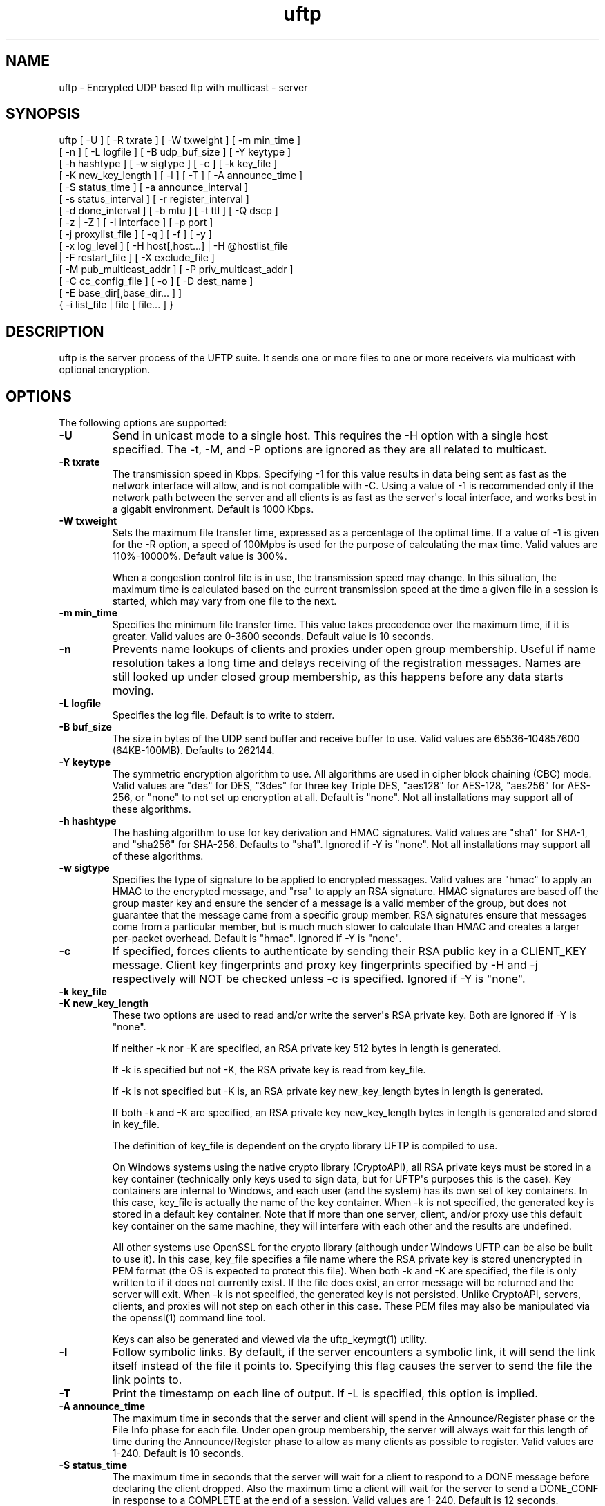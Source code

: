 .TH uftp 1 "3 December 2011" "UFTP 3.6"
.SH NAME
uftp - Encrypted UDP based ftp with multicast - server
.SH SYNOPSIS
uftp [ \-U ] [ \-R txrate ] [ \-W txweight ] [ \-m min_time ]
    [ \-n ] [ \-L logfile ] [ \-B udp_buf_size ] [ \-Y keytype ]
    [ \-h hashtype ] [ \-w sigtype ] [ \-c ] [ \-k key_file ]
    [ \-K new_key_length ] [ \-l ] [ \-T ] [ \-A announce_time ]
    [ \-S status_time ] [ \-a announce_interval ]
    [ \-s status_interval ] [ \-r register_interval ]
    [ \-d done_interval ] [ \-b mtu ] [ \-t ttl ] [ \-Q dscp ]
    [ \-z | \-Z ] [ \-I interface ] [ \-p port ]
    [ \-j proxylist_file ] [ \-q ] [ \-f ] [ \-y ]
    [ \-x log_level ] [ \-H host[,host...] | \-H @hostlist_file
    | \-F restart_file ] [ \-X exclude_file ]
    [ \-M pub_multicast_addr ] [ \-P priv_multicast_addr ]
    [ \-C cc_config_file ] [ \-o ] [ \-D dest_name ]
    [ \-E base_dir[,base_dir... ] ]
    { \-i list_file | file [ file... ] }
.SH DESCRIPTION
.P
uftp is the server process of the UFTP suite.  It sends one or more files to one or more receivers via multicast with optional encryption.

.SH OPTIONS
.P
The following options are supported:
.TP
.B \-U
Send in unicast mode to a single host.  This requires the \-H option with a single host specified.  The \-t, \-M, and \-P options are ignored as they are all related to multicast.
.TP
.B \-R txrate
The transmission speed in Kbps.  Specifying \-1 for this value results in data being sent as fast as the network interface will allow, and is not compatible with \-C.  Using a value of \-1 is recommended only if the network path between the server and all clients is as fast as the server\(aqs local interface, and works best in a gigabit environment.   Default is 1000 Kbps.
.TP
.B \-W txweight
Sets the maximum file transfer time, expressed as a percentage of the optimal time.  If a value of \-1 is given for the \-R option, a speed of 100Mpbs is used for the purpose of calculating the max time.  Valid values are 110%\(hy10000%.  Default value is 300%.

When a congestion control file is in use, the transmission speed may change.  In this situation, the maximum time is calculated based on the current transmission speed at the time a given file in a session is started, which may vary from one file to the next.
.TP
.B \-m min_time
Specifies the minimum file transfer time.  This value takes precedence over the maximum time, if it is greater.  Valid values are 0\(hy3600 seconds.  Default value is 10 seconds.
.TP
.B \-n
Prevents name lookups of clients and proxies under open group membership. Useful if name resolution takes a long time and delays receiving of the registration messages.  Names are still looked up under closed group membership, as this happens before any data starts moving.
.TP
.B \-L logfile
Specifies the log file.  Default is to write to stderr.
.TP
.B \-B buf_size
The size in bytes of the UDP send buffer and receive buffer to use.  Valid values are 65536\(hy104857600 (64KB-100MB).  Defaults to 262144.
.TP
.B \-Y keytype
The symmetric encryption algorithm to use.  All algorithms are used in cipher block chaining (CBC) mode.  Valid values are "des" for DES, "3des" for three key Triple DES, "aes128" for AES-128, "aes256" for AES-256, or "none" to not set up encryption at all.  Default is "none".  Not all installations may support all of these algorithms.
.TP
.B \-h hashtype
The hashing algorithm to use for key derivation and HMAC signatures.  Valid values are "sha1" for SHA-1, and "sha256" for SHA-256.  Defaults to "sha1".  Ignored if \-Y is "none".  Not all installations may support all of these algorithms.
.TP
.B \-w sigtype
Specifies the type of signature to be applied to encrypted messages.  Valid values are "hmac" to apply an HMAC to the encrypted message, and "rsa" to apply an RSA signature.  HMAC signatures are based off the group master key and ensure the sender of a message is a valid member of the group, but does not guarantee that the message came from a specific group member.  RSA signatures ensure that messages come from a particular member, but is much much slower to calculate than HMAC and creates a larger per-packet overhead.  Default is "hmac".  Ignored if \-Y is "none".
.TP
.B \-c
If specified, forces clients to authenticate by sending their RSA public key in a CLIENT_KEY message.  Client key fingerprints and proxy key fingerprints specified by \-H and \-j respectively will NOT be checked unless \-c is specified.  Ignored if \-Y is "none".
.TP
.B \-k key_file
.TP
.B \-K new_key_length
These two options are used to read and/or write the server\(aqs RSA private key.  Both are ignored if \-Y is "none".

If neither \-k nor \-K are specified, an RSA private key 512 bytes in length is generated.

If \-k is specified but not \-K, the RSA private key is read from key_file.

If \-k is not specified but \-K is, an RSA private key new_key_length bytes in length is generated.

If both \-k and \-K are specified, an RSA private key new_key_length bytes in length is generated and stored in key_file.

The definition of key_file is dependent on the crypto library UFTP is compiled to use.

On Windows systems using the native crypto library (CryptoAPI), all RSA private keys must be stored in a key container (technically only keys used to sign data, but for UFTP\(aqs purposes this is the case).  Key containers are internal to Windows, and each user (and the system) has its own set of key containers.  In this case, key_file is actually the name of the key container.  When \-k is not specified, the generated key is stored in a default key container.  Note that if more than one server, client, and/or proxy use this default key container on the same machine, they will interfere with each other and the results are undefined.

All other systems use OpenSSL for the crypto library (although under Windows UFTP can be also be built to use it).  In this case, key_file specifies a file name where the RSA private key is stored unencrypted in PEM format (the OS is expected to protect this file).  When both \-k and \-K are specified, the file is only written to if it does not currently exist.  If the file does exist, an error message will be returned and the server will exit.  When \-k is not specified, the generated key is not persisted.  Unlike CryptoAPI, servers, clients, and proxies will not step on each other in this case.  These PEM files may also be manipulated via the openssl(1) command line tool.

Keys can also be generated and viewed via the uftp_keymgt(1) utility.
.TP
.B \-l
Follow symbolic links.  By default, if the server encounters a symbolic link, it will send the link itself instead of the file it points to.  Specifying this flag causes the server to send the file the link points to.
.TP
.B \-T
Print the timestamp on each line of output.  If \-L is specified, this option is implied.
.TP
.B \-A announce_time
The maximum time in seconds that the server and client will spend in the Announce/Register phase or the File Info phase for each file.  Under open group membership, the server will always wait for this length of time during the Announce/Register phase to allow as many clients as possible to register.  Valid values are 1\(hy240.  Default is 10 seconds.
.TP
.B \-S status_time
The maximum time in seconds that the server will wait for a client to respond to a DONE message before declaring the client dropped.  Also the maximum time a client will wait for the server to send a DONE_CONF in response to a COMPLETE at the end of a session.  Valid values are 1\(hy240.  Default is 12 seconds.
.TP
.B \-a announce_interval
The time in milliseconds that the server will idle waiting for REGISTER/CLIENT_KEY or INFO_ACK messages before resending an ANNOUNCE, REG_CONF, KEYINFO, or FILEINFO.  Valid values are 500\(hy20000.  Defaults to 2500 milliseconds.
.TP
.B \-s status_interval
The time in milliseconds that the server will idle waiting for STATUS or COMPLETE messages before resending a DONE or DONE_CONF.  Valid values are 500\(hy20000.  Defaults to 4000 milliseconds.
.TP
.B \-r register_interval
The time in milliseconds that a client will idle waiting for a REG_CONF or KEYINFO before resending a REGISTER.  Valid values are 500\(hy60000, and must be greater than announce_interval.  Defaults to 4000 milliseconds.

The value specified for register_interval compared to announce_interval depends on network conditions and the number of expected clients.  Under high latency or with a large number (100s) of clients, it may take longer for a server to respond.  If register_interval is too low, clients could end up retransmitting more often than necessary and overwhelm the server.
.TP
.B \-d done_interval
The time in milliseconds that a client will idle waiting for a DONE_CONF before resending a COMPLETE.  Valid values are 500\(hy60000, and must be greater than status_interval.  Defaults to 4000 milliseconds.

The value specified for done_interval compared to status_interval depends on network conditions and the number of expected clients.  Under high latency or with a large number (100s) of clients, it may take longer for a server to respond.  If done_interval is too low, clients could end up retransmitting more often than necessary and overwhelm the server.
.TP
.B \-b mtu
Specifies the expected path MTU.  The UFTP packet will be packed to fit into this size.  Note that this also includes the IP and UDP headers, and assumes that no IP header options are present.  If IP options are present, this value should be lowered slightly to prevent fragmenting IP datagrams.  Default is 1500, which is the maximum MTU for 100Mbps Ethernet.
.TP
.B \-t ttl
Specifies the time-to-live for multicast packets.  Default is 1.
.TP
.B \-Q dscp
Specifies the Differentiated Services Code Point (DSCP), formerly Type of Service (TOS), in the IP header for all outgoing packets.  Valid values are 0\(hy63 and may be specified in either decimal or hexadecimal.  Default is 0.

On Windows XP systems, the OS doesn\(aqt allow this parameter to be changed by default.  To change this, add/modify the following DWORD registry value, set to 0, and reboot:
.nf
HKEY_LOCAL_MACHINE\\SYSTEM\\CurrentControlSet\\Services\\Tcpip\\Parameters\\DisableUserTOSSetting
.fi
Not currently supported on Windows Vista or later.
.TP
.B \-z
Enables sync mode.  Clients will check if an incoming file exists.  If so, the client will decline the incoming file if it either older than the existing file or the same age and the same size as the existing file.

The status messages at the end of each file are modified in this mode into a parsable format.

The following is printed for each client after all have registered:

CONNECT;status;target

Where "status" is either "success" or "failed", and "target" is the name of the client.

The following is printed after each file:

RESULT;target;filename;size;status;speed

Where "target" is the name of the client, "file" is the name of the current file, "size" is the size of the file in kilobytes (i.e. 1234KB), "speed" is the transmission speed for that file in KB/s, and status is:

copy: The file was sent

overwrite: The file was sent, and overwrote an existing file

skipped: The file was declined by the client because it is older that the existing file

rejected: The file was rejected, because the file was sent with an absolute pathname and either the client is using a temp directory or the filename doesn\(aqt match one of the client\(aqs destination directories.

The following is printed at the end of the session:
.nf
STATS;target;num_copy;num_overwrite;num_skip;total_size;time;speed
.fi
Where "target" is the name of the client, "num_copy" is the number of files sentwith "copy" status, "num_overwrite" is the number of files sent with "overwrite" status, "num_skip" is the number of files sent with "skipped" status, "total_size" is the total size of all files sent in kilobytes, "time" is the total transmission time for all files, and "speed" is the overall transmission speed for all files.

Also, the following line is printed verbatim prior to the STATS lines for ease of reading:

HSTATS;target;copy;overwrite;skip;totalKB;time;speedKB/s
.TP
.B \-Z
Sync preview mode.  Works like sync mode, except no files are actually transmitted, and the RESULT and STATS lines reflect the status of each file had they actually been sent.  The "time" and "speed" datapoints are approximated based on the transmission speed.
.TP
.B \-I interface
The interface to send the data from.  Can be specified either by interface name, by hostname, or by IP.  If not specified, the default system interface is used.
.TP
.B \-p port
The UDP port number to send to.  Default is 1044.
.TP
.B \-j proxylist_file
A file containing a list of proxies the server is expecting to hear from.  The file should contain the name/IP of a proxy optionally followed by the proxy\(aqs public key fingerprint, with one on each line.  If a key fingerprint is given, the key specified by the proxy must match the fingerprint.  This option should not be used without \-H.  If \-H is specified, \-j must also be specified if proxies are expected to respond, otherwise the server will reject the proxies.

.nf
Example contents:
192.168.1.101 66:1E:C9:1D:FC:99:DB:60:B0:1A:F0:8F:CA:F4:28:27:A6:BE:94:BC
192.168.1.201
.fi
.TP
.B \-q
Quit-on-error flag.  Normally, the server will continue with a session as long as at least one client is still active.  With this flag, the server will quit if any client aborts, drops out, or never responds.  Most useful in conjunction with clients using the temp directory option (\-T) so that clients that successfully receive at least one file before being told to abort don\(aqt have files from an aborted session in the destination directory.
.TP
.B \-f
Restartable flag.  If specified, and at least one client fails to receive all files, the server will write a restart file named "_group_{group ID}_restart in the current directory to save the current state, which includes the group ID, list of files, and list of failed clients.  This file can then be passed to \-F to restart the failed transfer.
.TP
.B \-y
For Windows systems using CryptoAPI, private keys are normally stored in the key container of the running user.  Specifying this option stores keys in the system key container.  On non-Windows systems, this option has no effect.
.TP
.B \-x log_level
Specifies current logging level.  Valid values are 0\(hy5, with 0 being the least verbose and 5 being the most verbose.  Default is 2, which is consistent with logging prior to version 3.5.
.TP
.B \-H { host[,host...] | @hostlist_file }
Specifies the clients for closed group membership.  Can be specified as either a comma separated list of names/addresses, or can be read from hostlist_file.  This file is in the same format as proxylist_file.  Note that key fingerprints cannot be specified using the comma separated syntax.  Clients that are behind a proxy do not need key fingerprints specified, since the proxy\(aqs key fingerprint will be checked instead.  If unspecified, open group membership is used, and any client may register.

Besides name/IP, clients may also be specified by unique ID.  This ID may be specified either as a 6 digit hexadecimal number (0xnnnnnn) or as an IP address of the form 0.n.n.n.
.TP
.B \-F restart_file
Specifies the name of a restart file to use to resume a failed transfer.  If specified, \-H may not be specified and all files listed to send will be ignored, since the restart file contains both of these.  All other command line options specified on the first attempt are not automatically applied, so you can alter then for the next attempt if need be.
.TP
.B \-X exclude_file
A file containing the names of files/paths to be excluded from the session, one per line.  For example, if you send a directory called d1 containing subdirectories d2, d3, and d4, and you don\(aqt want to send the contents of d4, the exclude_file should contain a line reading "d1/d4".
.TP
.B \-M pub_multicast_addr
The public multicast address to announce on.  Default is 230.4.4.1.
.TP
.B \-P priv_multicast_addr
The private multicast address that the data is transferred to.  Any combination of the second, third, and fourth octets may be replaced with the letter \(aqx\(aq, resulting in a random number being chosen for that octet.  Default value is 230.5.5.x.  If clients are using source specific multicast (SSM), this and \-M must specify valid SSM addresses, which fall in the range 232.0.0.0\(hy232.255.255.255.
.TP
.B \-C cc_config
Specifies a congestion control config file.  Normally, the server always transmits at the speed specified by \-R.  With this option, the speed can be adjusted each time the server makes a request for NAKs from the clients based on the percentage of NAKs received to data packets sent. The file consists of one or more of the following lines:

percentage;scaling_factor

Where "percentage" is a whole number from 0-100 specifying a percentage of NAKs, and scaling_factor is a positive decimal number that the current sending rate is multiplied by for the given percentage.  Entries must be listed in ascending order by percentage.  If there is no entry for "100", the scaling factor for the last entry becomes the scaling factor for "100".

When the server collects NAKs from the clients, it calculates the NAK percentage, then searches the congestion control entries in order for a percengage greater than or equal to the current NAK percentage, and adjusts the rate by the corresponding scaling factor.

There may also be a single line specifying the maximum transmission speed:

max;speed

Where "speed" is the transmission speed in Kbps.  If this entry is not specified, the maximum speed is the initial speed specified by \-R.

The congestion control config file is reread each time just before adjusting the rate.  This allows environments which externally monitor the network to adjust the configuration on the fly.  In the event of a failure to read the file, the last configuration successfully read is used.

Here is a sample cc_config file:

.nf
max;10000
0;1.3
5;1.1
10;0.9
25;0.7
50;0.5
100;0.4
.fi
.TP
.B \-o
.TP
.B \-D dest_name
These options specify the name given to the sent file(s) on the client side.  If only one file/directory is specified to send and \-o is not specified, the name spcified by \-D is given to that file/directory, and the effects of \-E are ignored.  If more than one file/directory is specified to send, or if \-o is specified, they are placed in a subdirectory with the name spcified by \-D.

This option may also specify an absolute path name.  If so, clients must be either all Windows or all UNIX-like, since they have differing filesystem structures, otherwise the behavior is undefined.  The server, however, need not be the same OS as the clients.  When specifying an absolute path name, the path must be contained in one of a client\(aqs destination directories, otherwise the client will reject the file.  When sending to Windows clients, an absolute path may be either local (drive:\\path\\to\\file) or remote (\\\\host\\share\\path\\to\\file).
.TP
.B
\-E base_dir[,base_dir...]
Specifies one or more "base" directories for files.  Normally, for any file/directory specified, any leading path elements are stripped from the name before sending. If the specified file/directory name matches one of the base directories, only the path elements of the base directory are stripped, and the remainder is sent as the file name.  Any specified file/directory that does not match a base directory is skipped.

For example, without \-E, if you pass /path/to/file to send, the transmitted filename is file.  If you pass in \-E /path, the transmitted file name is to/file.
.TP
.B \-i list_file
Name of a file containing a list of files to send, one per line.  Empty lines are ignored.  Passing in \(aq-\(aq for list_file reads files from stdin.  Other files specified on the command line are ignored if \-i is given.
.TP
.B file [ file...]
The file(s) or directory(ies) to send.  Any special files (block/character devices, pipes, sockets, etc.) are skipped.  By default, any symbolic links are sent as links (see \-l).  Any Windows client will silently refuse to create them.  If \-F or \-i is specified, any files listed will be ignored.
.SH EXAMPLES
.P
Starting with the default options:

.RS 5
uftp the_file
.RE

The server sends the_file with no encryption at 1000 Kbps, sending announcements over 230.4.4.1 and later messages over 230.5.5.x (x is randomly selected).  Any client that responds to the announcement will be accepted.  The default delays and timeouts should be OK for sending over satellite with a small number of receivers.  Packets (including IP and UDP) will be 1500 bytes.

If you were sending a file over a local LAN instead of satellite, you might call the server like this:

.RS 5
uftp \-R 50000 \-A 3 \-S 3 \-a 500 \-s 500 \-r 1000 \-d 1000 the_file
.RE

This shortens the timeouts for each message type and cuts down the time the server waits during each phase, and sends the file at 50000 Kbps (~50 Mbps).

If you have a large number of clients you might need to specify larger values for \-A and \-S to ensure the server has time to handle them all.  As a general rule, if you need to specify any one of \-A, \-S, \-a, \-s, \-r, or \-d, it\(aqs probably a good idea to specify them all.

To send multiple files:

.RS 5
uftp file_1 file_2 file_3
.RE

or:

.RS 5
uftp dir_1 dir_2 file_3
.RE

To send multiple files that all land in a certain subdirectory on each client:

.RS 5
uftp \-D dest_dir file_1 file_2
.RE

To send announcements over multicast address 224.1.2.3 and later messages over 224.4.5.6:

.RS 5
uftp \-M 224.1.2.3 \-P 224.4.5.6 file
.RE

To send only to certain hosts:

.RS 5
uftp \-H host_name_1,host_ip_2,host_name_3 file_to_send
.RE

or:

.RS 5
uftp \-H @file_containing_list_of_hosts file_to_send
.RE

If you want to use jumbo ethernet frames of 8800 bytes:

.RS 5
uftp \-b 8800 file_to_send
.RE

To send /path/to/file1 and /path/to/file2, and have them appear on clients as /remote/dir/to/file1 and /remote/dir/to/file2:

.RS 5
uftp \-E /path \-D /remote/dir /path/to/file1 /path/to/file2
.RE

To send a file encrypted with AES-256 and SHA-1 hashing, using an autogenerated 512-bit RSA key to negotiate the session:

.RS 5
uftp \-Y AES256 \-h SHA1 file_to_send
.RE

To do the above with a previously generated RSA key stored in key_file_or_container (under Windows, the name of an internal key container, otherwise the name of a file containing the key in PEM format):

.RS 5
uftp \-Y AES256 \-h SHA1 \-k key_file_or_container file_to_send
.RE
.SH SEE ALSO
uftpd(1), uftpproxyd(1), uftp_keymgt(1)
.SH NOTES
.P
The latest version of UFTP can be found at http://www.tcnj.edu/~bush/uftp.html.  UFTP is covered by the GNU General Public License.  Commercial licenses and support are available from Dennis Bush (bush@tcnj.edu).
